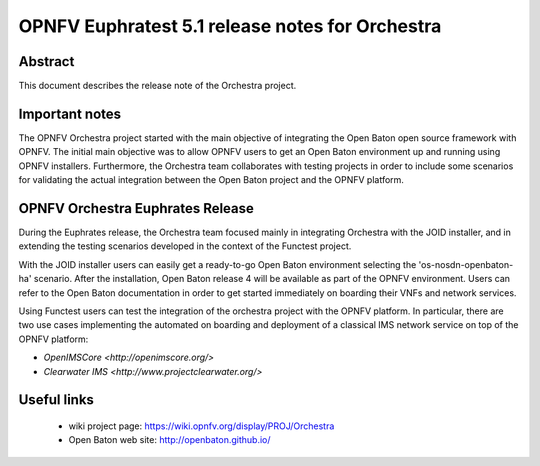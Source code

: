 .. This work is licensed under a Creative Commons Attribution 4.0 International License.
.. SPDX-License-Identifier: CC-BY-4.0
.. (c) Fraunhofer FOKUS

================================================
OPNFV Euphratest 5.1 release notes for Orchestra
================================================


Abstract
========

This document describes the release note of the Orchestra project.


Important notes
===============

The OPNFV Orchestra project started with the main objective of integrating
the Open Baton open source framework with OPNFV. The initial main objective was
to allow OPNFV users to get an Open Baton environment up and running using
OPNFV installers.
Furthermore, the Orchestra team collaborates with testing projects in order
to include some scenarios for validating the actual integration between the
Open Baton project and the OPNFV platform.


OPNFV Orchestra Euphrates Release
=================================

During the Euphrates release, the Orchestra team focused mainly in integrating
Orchestra with the JOID installer, and in extending the testing scenarios
developed in the context of the Functest project.

With the JOID installer users can easily get a ready-to-go Open Baton environment
selecting the 'os-nosdn-openbaton-ha' scenario. After the installation,
Open Baton release 4 will be available as part of the OPNFV environment. Users can
refer to the Open Baton documentation in order to get started immediately
on boarding their VNFs and network services.

Using Functest users can test the integration of the orchestra project with the OPNFV
platform. In particular, there are two use cases implementing the automated on boarding and
deployment of a classical IMS network service on top of the OPNFV platform:

* `OpenIMSCore <http://openimscore.org/>`
* `Clearwater IMS <http://www.projectclearwater.org/>`



Useful links
============

 - wiki project page: https://wiki.opnfv.org/display/PROJ/Orchestra

 - Open Baton web site: http://openbaton.github.io/




